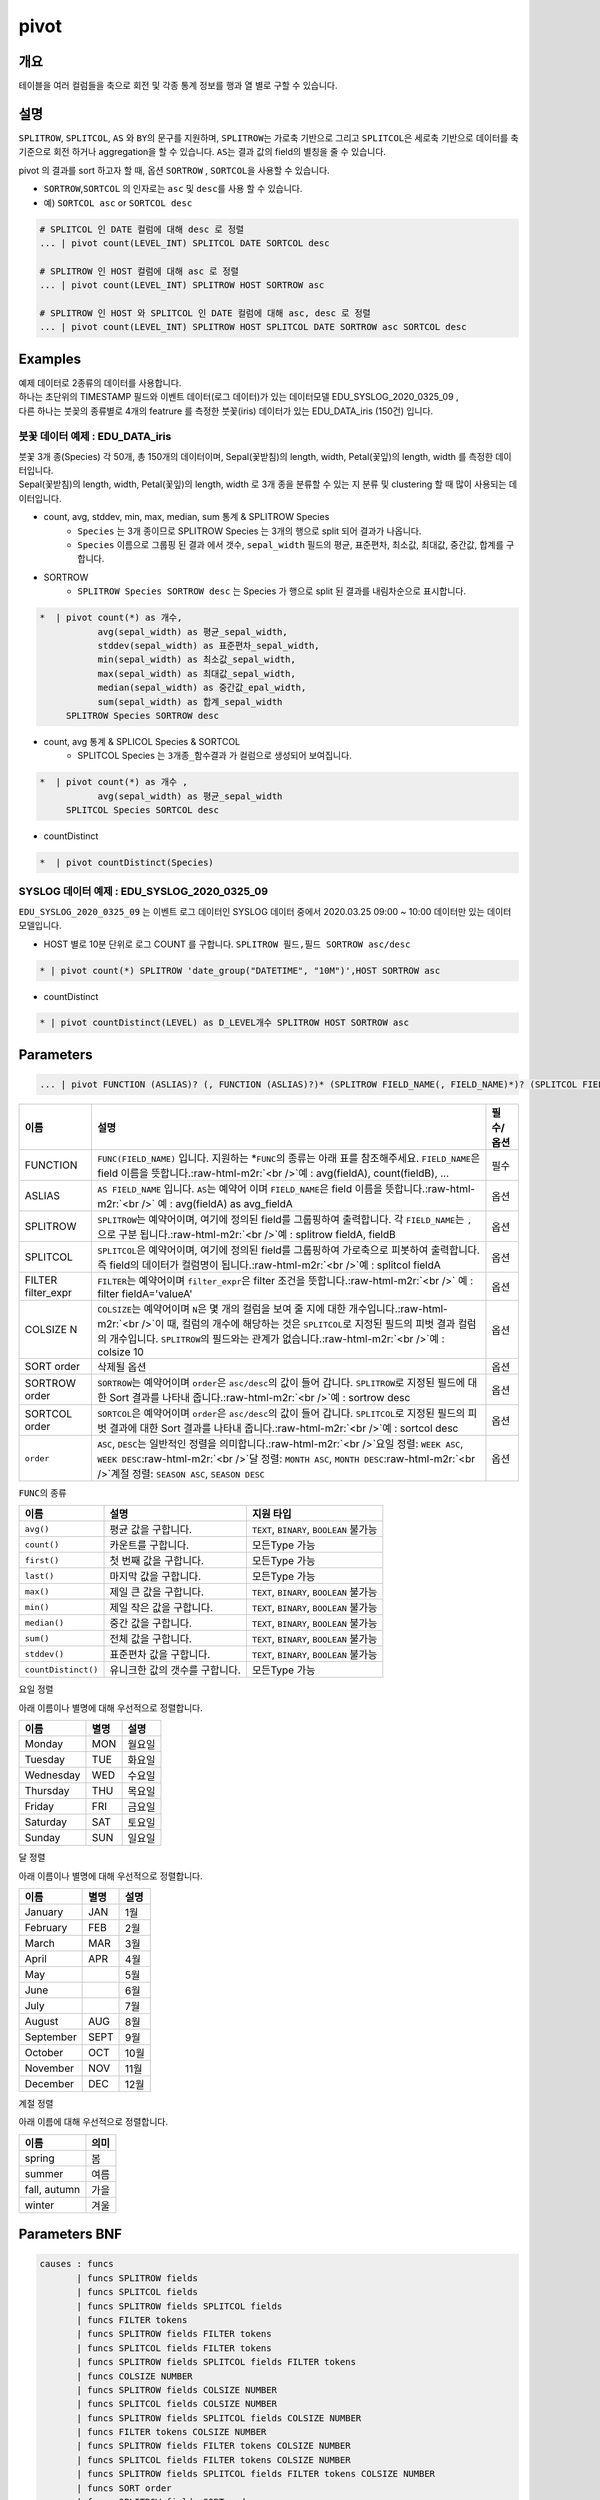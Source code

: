 .. role:: raw-html-m2r(raw)
   :format: html


pivot
=====

개요
----

테이블을 여러 컬럼들을 축으로 회전 및 각종 통계 정보를 행과 열 별로 구할 수 있습니다.

설명
----

``SPLITROW``\ , ``SPLITCOL``\ , ``AS`` 와 ``BY``\ 의 문구를 지원하며, ``SPLITROW``\ 는 가로축 기반으로 그리고 ``SPLITCOL``\ 은 세로축 기반으로 데이터를 축 기준으로 회전 하거나 aggregation을 할 수 있습니다. ``AS``\ 는 결과 값의 field의 별칭을 줄 수 있습니다.

pivot 의 결과를 sort 하고자 할 때, 옵션 ``SORTROW`` , ``SORTCOL``\ 을 사용할 수 있습니다.

* ``SORTROW``\ ,\ ``SORTCOL`` 의 인자로는 ``asc`` 및 ``desc``\ 를 사용 할 수 있습니다.
* 예) ``SORTCOL asc`` or ``SORTCOL desc``

.. code-block:: none

   # SPLITCOL 인 DATE 컬럼에 대해 desc 로 정렬
   ... | pivot count(LEVEL_INT) SPLITCOL DATE SORTCOL desc

   # SPLITROW 인 HOST 컬럼에 대해 asc 로 정렬
   ... | pivot count(LEVEL_INT) SPLITROW HOST SORTROW asc

   # SPLITROW 인 HOST 와 SPLITCOL 인 DATE 컬럼에 대해 asc, desc 로 정렬
   ... | pivot count(LEVEL_INT) SPLITROW HOST SPLITCOL DATE SORTROW asc SORTCOL desc



Examples
--------------

| 예제 데이터로 2종류의 데이터를 사용합니다.
| 하나는 초단위의 TIMESTAMP 필드와 이벤트 데이터(로그 데이터)가 있는 데이터모델 EDU_SYSLOG_2020_0325_09 , 
| 다른 하나는 붓꽂의 종류별로 4개의 featrure 를 측정한 붓꽃(iris) 데이터가 있는 EDU_DATA_iris (150건)  입니다.


''''''''''''''''''''''''''''''''''''''''''''''''''''''''''
붓꽃 데이터 예제 : EDU_DATA_iris
''''''''''''''''''''''''''''''''''''''''''''''''''''''''''


.. image:: ./images/stats_1.png
    :scale: 60% 
    :alt: stats 1

| 붓꽃 3개 종(Species) 각 50개, 총 150개의 데이터이며, Sepal(꽃받침)의 length, width, Petal(꽃잎)의 length, width 를 측정한 데이터입니다.
| Sepal(꽃받침)의 length, width, Petal(꽃잎)의 length, width 로 3개 종을 분류할 수 있는 지 분류 및 clustering 할 때 많이 사용되는 데이터입니다.



* count, avg, stddev, min, max, median, sum  통계 &  SPLITROW Species
    * ``Species``  는 3개 종이므로 SPLITROW Species 는 3개의 행으로 split 되어 결과가 나옵니다.
    * ``Species``  이름으로 그룹핑 된 결과 에서  갯수, ``sepal_width`` 필드의 평균, 표준편차, 최소값, 최대값, 중간값, 합계를 구합니다.

* SORTROW 
    * ``SPLITROW Species SORTROW desc`` 는  Species 가 행으로 split 된 결과를 내림차순으로 표시합니다.

.. code-block:: none

   *  | pivot count(*) as 개수,  
              avg(sepal_width) as 평균_sepal_width,  
              stddev(sepal_width) as 표준편차_sepal_width,
              min(sepal_width) as 최소값_sepal_width, 
              max(sepal_width) as 최대값_sepal_width,
              median(sepal_width) as 중간값_epal_width,  
              sum(sepal_width) as 합계_sepal_width
        SPLITROW Species SORTROW desc


.. image:: ./images/pivot_6.png
    :scale: 60% 
    :alt: pivot 6


* count, avg  통계 &  SPLICOL Species & SORTCOL
    * SPLITCOL Species 는  ``3개종_함수결과`` 가 컬럼으로 생성되어 보여집니다.


.. code-block:: none

    *  | pivot count(*) as 개수 , 
               avg(sepal_width) as 평균_sepal_width 
         SPLITCOL Species SORTCOL desc


.. image:: ./images/pivot_6_2.png
    :scale: 60% 
    :alt: pivot 6-2


* countDistinct 

.. code::

    *  | pivot countDistinct(Species) 

.. image:: ./images/pivot_5.png
    :scale: 60% 
    :alt: pivot 5



''''''''''''''''''''''''''''''''''''''''''''''''''''''''''
SYSLOG 데이터 예제 : EDU_SYSLOG_2020_0325_09
''''''''''''''''''''''''''''''''''''''''''''''''''''''''''

| ``EDU_SYSLOG_2020_0325_09`` 는 이벤트 로그 데이터인 SYSLOG  데이터 중에서 2020.03.25 09:00 ~ 10:00 데이터만 있는 데이터 모델입니다.


* HOST 별로 10분 단위로 로그 COUNT 를 구합니다. ``SPLITROW 필드,필드 SORTROW asc/desc``

.. code-block:: none

    * | pivot count(*) SPLITROW 'date_group("DATETIME", "10M")',HOST SORTROW asc


.. image:: ./images/pivot_8.png
    :scale: 60% 
    :alt: pivot_8



* countDistinct 

.. code::

    * | pivot countDistinct(LEVEL) as D_LEVEL개수 SPLITROW HOST SORTROW asc


.. image:: ./images/pivot_9.png
    :scale: 60% 
    :alt: pivopivot_9t_8



Parameters
----------

.. code-block:: none

   ... | pivot FUNCTION (ASLIAS)? (, FUNCTION (ASLIAS)?)* (SPLITROW FIELD_NAME(, FIELD_NAME)*)? (SPLITCOL FIELD_NAME)? (FILTER filter_expr)? (COLSIZE N)? ((SORT order)? | (SORTROW order)? (SORTCOL order)?)

.. list-table::
   :header-rows: 1

   * - 이름
     - 설명
     - 필수/옵션
   * - FUNCTION
     - ``FUNC(FIELD_NAME)`` 입니다. 지원하는 *\ ``FUNC``\ 의 종류는 아래 표를 참조해주세요. ``FIELD_NAME``\ 은 field 이름을 뜻합니다.\ :raw-html-m2r:`<br />`\ 예 : avg(fieldA), count(fieldB), ...
     - 필수
   * - ASLIAS
     - ``AS FIELD_NAME`` 입니다. ``AS``\ 는 예약어 이며 ``FIELD_NAME``\ 은 field 이름을 뜻합니다.\ :raw-html-m2r:`<br />` 예 : avg(fieldA) as avg_fieldA
     - 옵션
   * - SPLITROW
     - ``SPLITROW``\ 는 예약어이며, 여기에 정의된 field를 그룹핑하여 출력합니다. 각 ``FIELD_NAME``\ 는 ``,`` 으로 구분 됩니다.\ :raw-html-m2r:`<br />`\ 예 : splitrow fieldA, fieldB
     - 옵션
   * - SPLITCOL
     - ``SPLITCOL``\ 은 예약어이며, 여기에 정의된 field를 그룹핑하여 가로축으로 피봇하여 출력합니다. 즉 field의 데이터가 컬럼명이 됩니다.\ :raw-html-m2r:`<br />`\ 예 : splitcol fieldA
     - 옵션
   * - FILTER filter_expr
     - ``FILTER``\ 는 예약어이며 ``filter_expr``\ 은 filter 조건을 뜻합니다.\ :raw-html-m2r:`<br />` 예 : filter fieldA='valueA'
     - 옵션
   * - COLSIZE N
     - ``COLSIZE``\ 는 예약어이며 ``N``\ 은 몇 개의 컬럼을 보여 줄 지에 대한 개수입니다.\ :raw-html-m2r:`<br />`\ 이 때, 컬럼의 개수에 해당하는 것은 ``SPLITCOL``\ 로 지정된 필드의 피벗 결과 컬럼의 개수입니다. ``SPLITROW``\ 의 필드와는 관계가 없습니다.\ :raw-html-m2r:`<br />`\ 예 : colsize 10
     - 옵션
   * - SORT order
     - 삭제될 옵션
     - 옵션
   * - SORTROW order
     - ``SORTROW``\ 는 예약어이며 ``order``\ 은 ``asc/desc``\ 의 값이 들어 갑니다. ``SPLITROW``\ 로 지정된 필드에 대한 Sort 결과를 나타내 줍니다.\ :raw-html-m2r:`<br />`\ 예 : sortrow desc
     - 옵션
   * - SORTCOL order
     - ``SORTCOL``\ 은 예약어이며 ``order``\ 은 ``asc/desc``\ 의 값이 들어 갑니다. ``SPLITCOL``\ 로 지정된 필드의 피벗 결과에 대한 Sort 결과를 나타내 줍니다.\ :raw-html-m2r:`<br />`\ 예 : sortcol desc
     - 옵션
   * - ``order``
     - ``ASC``\ , ``DESC``\ 는 일반적인 정렬을 의미합니다.\ :raw-html-m2r:`<br />`\ 요일 정렬: ``WEEK ASC``\ , ``WEEK DESC``\ :raw-html-m2r:`<br />`\ 달 정렬: ``MONTH ASC``\ , ``MONTH DESC``\ :raw-html-m2r:`<br />`\ 계절 정렬: ``SEASON ASC``\ , ``SEASON DESC``
     - 옵션


\ ``FUNC``\ 의 종류

.. list-table::
   :header-rows: 1

   * - 이름
     - 설명
     - 지원 타입
   * - ``avg()``
     - 평균 값을 구합니다.
     - ``TEXT``\ , ``BINARY``\ , ``BOOLEAN`` 불가능
   * - ``count()``
     - 카운트를 구합니다.
     - 모든Type 가능
   * - ``first()``
     - 첫 번째 값을 구합니다.
     - 모든Type 가능
   * - ``last()``
     - 마지막 값을 구합니다.
     - 모든Type 가능
   * - ``max()``
     - 제일 큰 값을 구합니다.
     - ``TEXT``\ , ``BINARY``\ , ``BOOLEAN`` 불가능
   * - ``min()``
     - 제일 작은 값을 구합니다.
     - ``TEXT``\ , ``BINARY``\ , ``BOOLEAN`` 불가능
   * - ``median()``
     - 중간 값을 구합니다.
     - ``TEXT``\ , ``BINARY``\ , ``BOOLEAN`` 불가능
   * - ``sum()``
     - 전체 값을 구합니다.
     - ``TEXT``\ , ``BINARY``\ , ``BOOLEAN`` 불가능
   * - ``stddev()``
     - 표준편차 값을 구합니다.
     - ``TEXT``\ , ``BINARY``\ , ``BOOLEAN`` 불가능
   * - ``countDistinct()``
     - 유니크한 값의 갯수를 구합니다.
     - 모든Type 가능


요일 정렬

아래 이름이나 별명에 대해 우선적으로 정렬합니다.

.. list-table::
   :header-rows: 1

   * - 이름
     - 별명
     - 설명
   * - Monday
     - MON
     - 월요일
   * - Tuesday
     - TUE
     - 화요일
   * - Wednesday
     - WED
     - 수요일
   * - Thursday
     - THU
     - 목요일
   * - Friday
     - FRI
     - 금요일
   * - Saturday
     - SAT
     - 토요일
   * - Sunday
     - SUN
     - 일요일


달 정렬

아래 이름이나 별명에 대해 우선적으로 정렬합니다.

.. list-table::
   :header-rows: 1

   * - 이름
     - 별명
     - 설명
   * - January
     - JAN
     - 1월
   * - February
     - FEB
     - 2월
   * - March
     - MAR
     - 3월
   * - April
     - APR
     - 4월
   * - May
     - 
     - 5월
   * - June
     - 
     - 6월
   * - July
     - 
     - 7월
   * - August
     - AUG
     - 8월
   * - September
     - SEPT
     - 9월
   * - October
     - OCT
     - 10월
   * - November
     - NOV
     - 11월
   * - December
     - DEC
     - 12월


계절 정렬

아래 이름에 대해 우선적으로 정렬합니다.

.. list-table::
   :header-rows: 1

   * - 이름
     - 의미
   * - spring
     - 봄
   * - summer
     - 여름
   * - fall, autumn
     - 가을
   * - winter
     - 겨울


Parameters BNF
--------------

.. code-block:: none

   causes : funcs
          | funcs SPLITROW fields
          | funcs SPLITCOL fields
          | funcs SPLITROW fields SPLITCOL fields
          | funcs FILTER tokens
          | funcs SPLITROW fields FILTER tokens
          | funcs SPLITCOL fields FILTER tokens
          | funcs SPLITROW fields SPLITCOL fields FILTER tokens
          | funcs COLSIZE NUMBER
          | funcs SPLITROW fields COLSIZE NUMBER
          | funcs SPLITCOL fields COLSIZE NUMBER
          | funcs SPLITROW fields SPLITCOL fields COLSIZE NUMBER
          | funcs FILTER tokens COLSIZE NUMBER
          | funcs SPLITROW fields FILTER tokens COLSIZE NUMBER
          | funcs SPLITCOL fields FILTER tokens COLSIZE NUMBER
          | funcs SPLITROW fields SPLITCOL fields FILTER tokens COLSIZE NUMBER
          | funcs SORT order
          | funcs SPLITROW fields SORT order
          | funcs SPLITCOL fields SORT order
          | funcs SPLITROW fields SPLITCOL fields SORT order
          | funcs FILTER tokens SORT order
          | funcs SPLITROW fields FILTER tokens SORT order
          | funcs SPLITCOL fields FILTER tokens SORT order
          | funcs SPLITROW fields SPLITCOL fields FILTER tokens SORT order
          | funcs COLSIZE NUMBER SORT order
          | funcs SPLITROW fields COLSIZE NUMBER SORT order
          | funcs SPLITCOL fields COLSIZE NUMBER SORT order
          | funcs SPLITROW fields SPLITCOL fields COLSIZE NUMBER SORT order
          | funcs FILTER tokens COLSIZE NUMBER SORT order
          | funcs SPLITROW fields FILTER tokens COLSIZE NUMBER SORT order
          | funcs SPLITCOL fields FILTER tokens COLSIZE NUMBER SORT order
          | funcs SPLITROW fields SPLITCOL fields FILTER tokens COLSIZE NUMBER SORT order
          | funcs SPLITROW fields SORTROW order
          | funcs SPLITROW fields SPLITCOL fields SORTROW order
          | funcs SPLITROW fields FILTER tokens SORTROW order
          | funcs SPLITROW fields SPLITCOL fields FILTER tokens SORTROW order
          | funcs SPLITROW fields COLSIZE NUMBER SORTROW order
          | funcs SPLITROW fields SPLITCOL fields COLSIZE NUMBER SORTROW order
          | funcs SPLITROW fields FILTER tokens COLSIZE NUMBER SORTROW order
          | funcs SPLITROW fields SPLITCOL fields FILTER tokens COLSIZE NUMBER SORTROW order
          | funcs SPLITCOL fields SORTCOL order
          | funcs SPLITROW fields SPLITCOL fields SORTCOL order
          | funcs SPLITCOL fields FILTER tokens SORTCOL order
          | funcs SPLITROW fields SPLITCOL fields FILTER tokens SORTCOL order
          | funcs SPLITCOL fields COLSIZE NUMBER SORTCOL order
          | funcs SPLITROW fields SPLITCOL fields COLSIZE NUMBER SORTCOL order
          | funcs SPLITCOL fields FILTER tokens COLSIZE NUMBER SORTCOL order
          | funcs SPLITROW fields SPLITCOL fields FILTER tokens COLSIZE NUMBER SORTCOL order
          | funcs SPLITROW fields SPLITCOL fields SORTROW order SORTCOL order
          | funcs SPLITROW fields SPLITCOL fields FILTER tokens SORTROW order SORTCOL order
          | funcs SPLITROW fields SPLITCOL fields COLSIZE NUMBER SORTROW order SORTCOL order
          | funcs SPLITROW fields SPLITCOL fields FILTER tokens COLSIZE NUMBER SORTROW order SORTCOL order

   fields : field
          | fields COMMA field

   field : TOKEN
         | TOKEN AS TOKEN

   funcs : funcs COMMA func
         | func

   func : TOKEN LPAREN TOKEN RPAREN
        | TOKEN LPAREN TOKEN RPAREN AS TOKEN

   tokens : TOKEN
          | tokens TOKEN
          | NUMBER
          | tokens NUMBER

   order : DESC
         | ASC

   TOKEN : ["..."|'...'|[^ |^,|^+|^-]+]
   COMMA : ,
   LPAREN : (
   RPAREN : )
   SPLITROW : (?i)SPLITROW
   SPLITCOL : (?i)SPLITCOL
   FILTER : (?i)FILTER
   AS : (?i)AS
   SORT : (?i)SORT
   COLSIZE : (?i)COLSIZE
   ASC : (?i)ASC
   DESC : (?i)DESC
   SORTROW : (?i)SORTROW
   SORTCOL : (?i)SORTCOL
